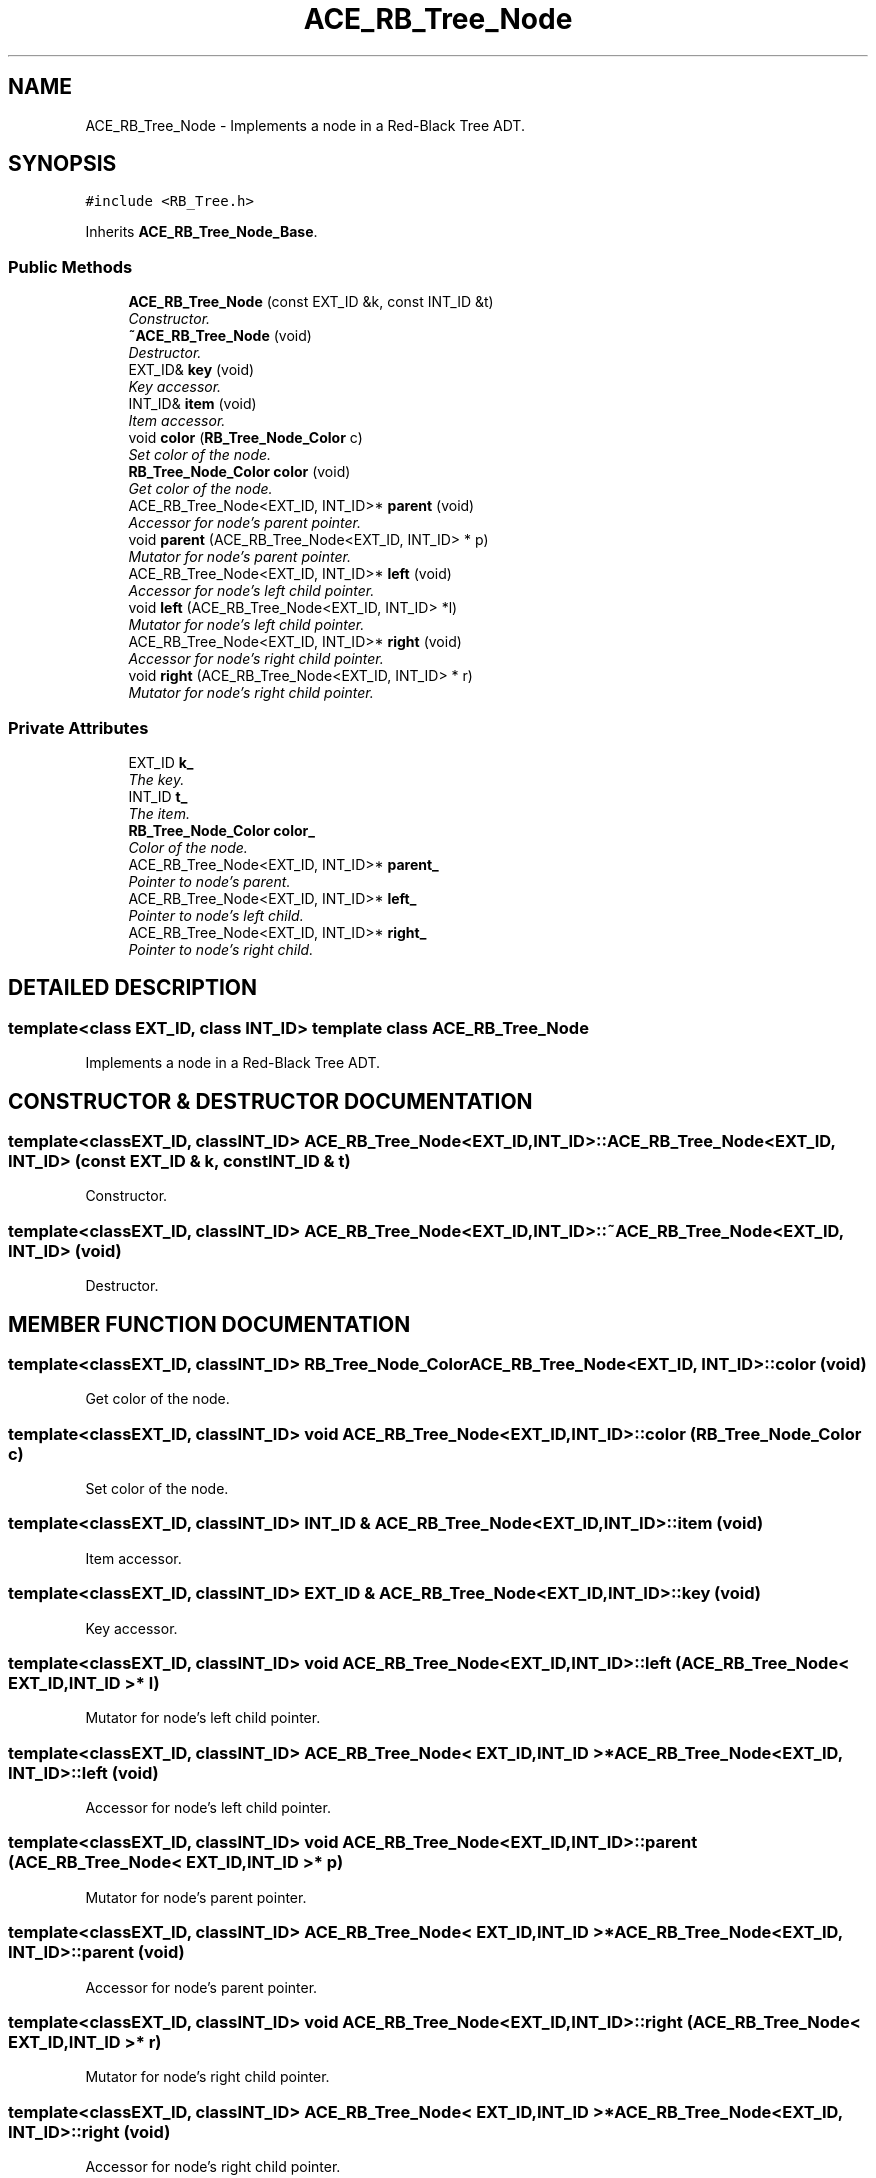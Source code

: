 .TH ACE_RB_Tree_Node 3 "5 Oct 2001" "ACE" \" -*- nroff -*-
.ad l
.nh
.SH NAME
ACE_RB_Tree_Node \- Implements a node in a Red-Black Tree ADT. 
.SH SYNOPSIS
.br
.PP
\fC#include <RB_Tree.h>\fR
.PP
Inherits \fBACE_RB_Tree_Node_Base\fR.
.PP
.SS Public Methods

.in +1c
.ti -1c
.RI "\fBACE_RB_Tree_Node\fR (const EXT_ID &k, const INT_ID &t)"
.br
.RI "\fIConstructor.\fR"
.ti -1c
.RI "\fB~ACE_RB_Tree_Node\fR (void)"
.br
.RI "\fIDestructor.\fR"
.ti -1c
.RI "EXT_ID& \fBkey\fR (void)"
.br
.RI "\fIKey accessor.\fR"
.ti -1c
.RI "INT_ID& \fBitem\fR (void)"
.br
.RI "\fIItem accessor.\fR"
.ti -1c
.RI "void \fBcolor\fR (\fBRB_Tree_Node_Color\fR c)"
.br
.RI "\fISet color of the node.\fR"
.ti -1c
.RI "\fBRB_Tree_Node_Color\fR \fBcolor\fR (void)"
.br
.RI "\fIGet color of the node.\fR"
.ti -1c
.RI "ACE_RB_Tree_Node<EXT_ID, INT_ID>* \fBparent\fR (void)"
.br
.RI "\fIAccessor for node's parent pointer.\fR"
.ti -1c
.RI "void \fBparent\fR (ACE_RB_Tree_Node<EXT_ID, INT_ID> * p)"
.br
.RI "\fIMutator for node's parent pointer.\fR"
.ti -1c
.RI "ACE_RB_Tree_Node<EXT_ID, INT_ID>* \fBleft\fR (void)"
.br
.RI "\fIAccessor for node's left child pointer.\fR"
.ti -1c
.RI "void \fBleft\fR (ACE_RB_Tree_Node<EXT_ID, INT_ID> *l)"
.br
.RI "\fIMutator for node's left child pointer.\fR"
.ti -1c
.RI "ACE_RB_Tree_Node<EXT_ID, INT_ID>* \fBright\fR (void)"
.br
.RI "\fIAccessor for node's right child pointer.\fR"
.ti -1c
.RI "void \fBright\fR (ACE_RB_Tree_Node<EXT_ID, INT_ID> * r)"
.br
.RI "\fIMutator for node's right child pointer.\fR"
.in -1c
.SS Private Attributes

.in +1c
.ti -1c
.RI "EXT_ID \fBk_\fR"
.br
.RI "\fIThe key.\fR"
.ti -1c
.RI "INT_ID \fBt_\fR"
.br
.RI "\fIThe item.\fR"
.ti -1c
.RI "\fBRB_Tree_Node_Color\fR \fBcolor_\fR"
.br
.RI "\fIColor of the node.\fR"
.ti -1c
.RI "ACE_RB_Tree_Node<EXT_ID, INT_ID>* \fBparent_\fR"
.br
.RI "\fIPointer to node's parent.\fR"
.ti -1c
.RI "ACE_RB_Tree_Node<EXT_ID, INT_ID>* \fBleft_\fR"
.br
.RI "\fIPointer to node's left child.\fR"
.ti -1c
.RI "ACE_RB_Tree_Node<EXT_ID, INT_ID>* \fBright_\fR"
.br
.RI "\fIPointer to node's right child.\fR"
.in -1c
.SH DETAILED DESCRIPTION
.PP 

.SS template<class EXT_ID, class INT_ID>  template class ACE_RB_Tree_Node
Implements a node in a Red-Black Tree ADT.
.PP
.SH CONSTRUCTOR & DESTRUCTOR DOCUMENTATION
.PP 
.SS template<classEXT_ID, classINT_ID> ACE_RB_Tree_Node<EXT_ID, INT_ID>::ACE_RB_Tree_Node<EXT_ID, INT_ID> (const EXT_ID & k, const INT_ID & t)
.PP
Constructor.
.PP
.SS template<classEXT_ID, classINT_ID> ACE_RB_Tree_Node<EXT_ID, INT_ID>::~ACE_RB_Tree_Node<EXT_ID, INT_ID> (void)
.PP
Destructor.
.PP
.SH MEMBER FUNCTION DOCUMENTATION
.PP 
.SS template<classEXT_ID, classINT_ID> \fBRB_Tree_Node_Color\fR ACE_RB_Tree_Node<EXT_ID, INT_ID>::color (void)
.PP
Get color of the node.
.PP
.SS template<classEXT_ID, classINT_ID> void ACE_RB_Tree_Node<EXT_ID, INT_ID>::color (\fBRB_Tree_Node_Color\fR c)
.PP
Set color of the node.
.PP
.SS template<classEXT_ID, classINT_ID> INT_ID & ACE_RB_Tree_Node<EXT_ID, INT_ID>::item (void)
.PP
Item accessor.
.PP
.SS template<classEXT_ID, classINT_ID> EXT_ID & ACE_RB_Tree_Node<EXT_ID, INT_ID>::key (void)
.PP
Key accessor.
.PP
.SS template<classEXT_ID, classINT_ID> void ACE_RB_Tree_Node<EXT_ID, INT_ID>::left (ACE_RB_Tree_Node< EXT_ID,INT_ID >* l)
.PP
Mutator for node's left child pointer.
.PP
.SS template<classEXT_ID, classINT_ID> ACE_RB_Tree_Node< EXT_ID,INT_ID >* ACE_RB_Tree_Node<EXT_ID, INT_ID>::left (void)
.PP
Accessor for node's left child pointer.
.PP
.SS template<classEXT_ID, classINT_ID> void ACE_RB_Tree_Node<EXT_ID, INT_ID>::parent (ACE_RB_Tree_Node< EXT_ID,INT_ID >* p)
.PP
Mutator for node's parent pointer.
.PP
.SS template<classEXT_ID, classINT_ID> ACE_RB_Tree_Node< EXT_ID,INT_ID >* ACE_RB_Tree_Node<EXT_ID, INT_ID>::parent (void)
.PP
Accessor for node's parent pointer.
.PP
.SS template<classEXT_ID, classINT_ID> void ACE_RB_Tree_Node<EXT_ID, INT_ID>::right (ACE_RB_Tree_Node< EXT_ID,INT_ID >* r)
.PP
Mutator for node's right child pointer.
.PP
.SS template<classEXT_ID, classINT_ID> ACE_RB_Tree_Node< EXT_ID,INT_ID >* ACE_RB_Tree_Node<EXT_ID, INT_ID>::right (void)
.PP
Accessor for node's right child pointer.
.PP
.SH MEMBER DATA DOCUMENTATION
.PP 
.SS template<classEXT_ID, classINT_ID> \fBRB_Tree_Node_Color\fR ACE_RB_Tree_Node<EXT_ID, INT_ID>::color_\fC [private]\fR
.PP
Color of the node.
.PP
.SS template<classEXT_ID, classINT_ID> EXT_ID ACE_RB_Tree_Node<EXT_ID, INT_ID>::k_\fC [private]\fR
.PP
The key.
.PP
.SS template<classEXT_ID, classINT_ID> ACE_RB_Tree_Node< EXT_ID,INT_ID >* ACE_RB_Tree_Node<EXT_ID, INT_ID>::left_\fC [private]\fR
.PP
Pointer to node's left child.
.PP
.SS template<classEXT_ID, classINT_ID> ACE_RB_Tree_Node< EXT_ID,INT_ID >* ACE_RB_Tree_Node<EXT_ID, INT_ID>::parent_\fC [private]\fR
.PP
Pointer to node's parent.
.PP
.SS template<classEXT_ID, classINT_ID> ACE_RB_Tree_Node< EXT_ID,INT_ID >* ACE_RB_Tree_Node<EXT_ID, INT_ID>::right_\fC [private]\fR
.PP
Pointer to node's right child.
.PP
.SS template<classEXT_ID, classINT_ID> INT_ID ACE_RB_Tree_Node<EXT_ID, INT_ID>::t_\fC [private]\fR
.PP
The item.
.PP


.SH AUTHOR
.PP 
Generated automatically by Doxygen for ACE from the source code.